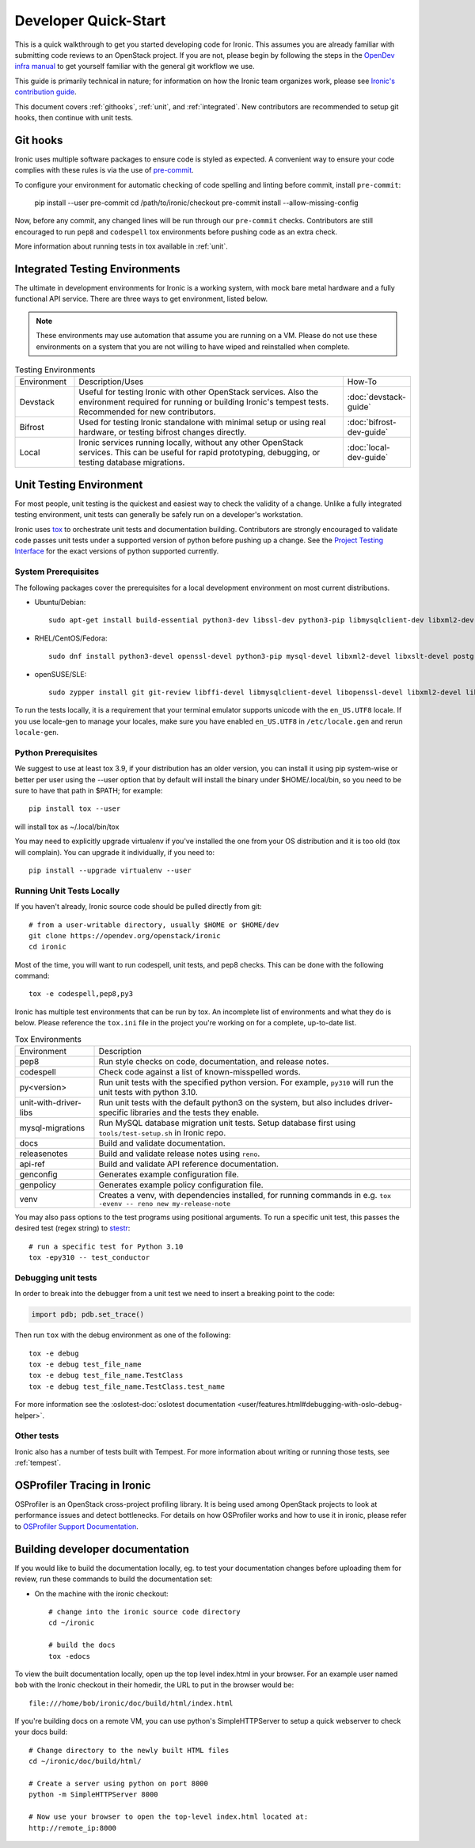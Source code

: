 .. _dev-quickstart:

=====================
Developer Quick-Start
=====================

This is a quick walkthrough to get you started developing code for Ironic.
This assumes you are already familiar with submitting code reviews to
an OpenStack project. If you are not, please begin by following the steps
in the
`OpenDev infra manual <https://docs.opendev.org/opendev/infra-manual/latest/gettingstarted.html>`_
to get yourself familiar with the general git workflow we use.

This guide is primarily technical in nature; for information on how the Ironic
team organizes work, please see `Ironic's contribution guide <https://docs.openstack.org/ironic/latest/contributor/contributing.html>`_.

This document covers :ref:`githooks`, :ref:`unit`, and :ref:`integrated`. New
contributors are recommended to setup git hooks, then continue with unit tests.

.. _githooks:

Git hooks
---------
Ironic uses multiple software packages to ensure code is styled as expected. A
convenient way to ensure your code complies with these rules is via the use of
`pre-commit <https://pre-commit.com/>`_.

To configure your environment for automatic checking of code spelling and linting
before commit, install ``pre-commit``:

  pip install --user pre-commit
  cd /path/to/ironic/checkout
  pre-commit install --allow-missing-config

Now, before any commit, any changed lines will be run through our ``pre-commit``
checks. Contributors are still encouraged to run ``pep8`` and ``codespell``
tox environments before pushing code as an extra check.

More information about running tests in tox available in :ref:`unit`.

.. _integrated:

Integrated Testing Environments
-------------------------------
The ultimate in development environments for Ironic is a working system, with
mock bare metal hardware and a fully functional API service. There are three
ways to get environment, listed below.

.. note::
  These environments may use automation that assume you are running on a VM.
  Please do not use these environments on a system that you are not willing to
  have wiped and reinstalled when complete.

.. list-table:: Testing Environments
  :widths: 15, 70, 15

  * - Environment
    - Description/Uses
    - How-To
  * - Devstack
    - Useful for testing Ironic with other OpenStack services. Also the
      environment required for running or building Ironic's tempest tests.
      Recommended for new contributors.
    - :doc:`devstack-guide`
  * - Bifrost
    - Used for testing Ironic standalone with minimal setup or using real
      hardware, or testing bifrost changes directly.
    - :doc:`bifrost-dev-guide`
  * - Local
    - Ironic services running locally, without any other OpenStack services.
      This can be useful for rapid prototyping, debugging, or testing database
      migrations.
    - :doc:`local-dev-guide`

.. _unit:

Unit Testing Environment
------------------------
For most people, unit testing is the quickest and easiest way to check
the validity of a change. Unlike a fully integrated testing environment,
unit tests can generally be safely run on a developer's workstation.

Ironic uses `tox <https://tox.readthedocs.io/en/latest/>`_ to orchestrate unit
tests and documentation building. Contributors are strongly encouraged to
validate code passes unit tests under a supported version of python before
pushing up a change. See the
`Project Testing Interface <https://governance.openstack.org/tc/reference/pti/python.html>`_
for the exact versions of python supported currently.

System Prerequisites
====================

The following packages cover the prerequisites for a local development
environment on most current distributions.

- Ubuntu/Debian::

    sudo apt-get install build-essential python3-dev libssl-dev python3-pip libmysqlclient-dev libxml2-dev libxslt-dev libpq-dev git git-review libffi-dev gettext ipmitool psmisc graphviz libjpeg-dev

- RHEL/CentOS/Fedora::

    sudo dnf install python3-devel openssl-devel python3-pip mysql-devel libxml2-devel libxslt-devel postgresql-devel git git-review libffi-devel gettext ipmitool psmisc graphviz gcc libjpeg-turbo-devel

- openSUSE/SLE::

    sudo zypper install git git-review libffi-devel libmysqlclient-devel libopenssl-devel libxml2-devel libxslt-devel postgresql-devel python3-devel python-nose python3-pip gettext-runtime psmisc

To run the tests locally, it is a requirement that your terminal emulator
supports unicode with the ``en_US.UTF8`` locale. If you use locale-gen to
manage your locales, make sure you have enabled ``en_US.UTF8`` in
``/etc/locale.gen`` and rerun ``locale-gen``.

Python Prerequisites
====================

We suggest to use at least tox 3.9, if your distribution has an older version,
you can install it using pip system-wise or better per user using the --user
option that by default will install the binary under $HOME/.local/bin, so you
need to be sure to have that path in $PATH; for example::

    pip install tox --user

will install tox as ~/.local/bin/tox

You may need to explicitly upgrade virtualenv if you've installed the one
from your OS distribution and it is too old (tox will complain). You can
upgrade it individually, if you need to::

    pip install --upgrade virtualenv --user

Running Unit Tests Locally
==========================
If you haven't already, Ironic source code should be pulled directly from git::

    # from a user-writable directory, usually $HOME or $HOME/dev
    git clone https://opendev.org/openstack/ironic
    cd ironic


Most of the time, you will want to run codespell, unit tests, and pep8 checks.
This can be done with the following command::

    tox -e codespell,pep8,py3

Ironic has multiple test environments that can be run by tox. An incomplete
list of environments and what they do is below. Please reference the ``tox.ini``
file in the project you're working on for a complete, up-to-date list.

.. list-table:: Tox Environments
  :widths: 20, 80

  * - Environment
    - Description
  * - pep8
    - Run style checks on code, documentation, and release notes.
  * - codespell
    - Check code against a list of known-misspelled words.
  * - py<version>
    - Run unit tests with the specified python version. For example, ``py310`` will run the unit tests with python 3.10.
  * - unit-with-driver-libs
    - Run unit tests with the default python3 on the system, but also includes driver-specific libraries and the tests they enable.
  * - mysql-migrations
    - Run MySQL database migration unit tests. Setup database first using ``tools/test-setup.sh`` in Ironic repo.
  * - docs
    - Build and validate documentation.
  * - releasenotes
    - Build and validate release notes using ``reno``.
  * - api-ref
    - Build and validate API reference documentation.
  * - genconfig
    - Generates example configuration file.
  * - genpolicy
    - Generates example policy configuration file.
  * - venv
    - Creates a venv, with dependencies installed, for running commands in e.g. ``tox -evenv -- reno new my-release-note``


You may also pass options to the test programs using positional arguments.
To run a specific unit test, this passes the desired test
(regex string) to `stestr <https://pypi.org/project/stestr>`_::

    # run a specific test for Python 3.10
    tox -epy310 -- test_conductor

Debugging unit tests
====================

In order to break into the debugger from a unit test we need to insert
a breaking point to the code:

.. code-block:: python

  import pdb; pdb.set_trace()

Then run ``tox`` with the debug environment as one of the following::

  tox -e debug
  tox -e debug test_file_name
  tox -e debug test_file_name.TestClass
  tox -e debug test_file_name.TestClass.test_name

For more information see the
:oslotest-doc:`oslotest documentation <user/features.html#debugging-with-oslo-debug-helper>`.


Other tests
===========
Ironic also has a number of tests built with Tempest. For more information
about writing or running those tests, see :ref:`tempest`.


OSProfiler Tracing in Ironic
----------------------------

OSProfiler is an OpenStack cross-project profiling library. It is being
used among OpenStack projects to look at performance issues and detect
bottlenecks. For details on how OSProfiler works and how to use it in ironic,
please refer to `OSProfiler Support Documentation <osprofiler-support>`_.


Building developer documentation
--------------------------------

If you would like to build the documentation locally, eg. to test your
documentation changes before uploading them for review, run these
commands to build the documentation set:

- On the machine with the ironic checkout::

    # change into the ironic source code directory
    cd ~/ironic

    # build the docs
    tox -edocs

To view the built documentation locally, open up the top level index.html in
your browser. For an example user named ``bob`` with the Ironic checkout in
their homedir, the URL to put in the browser would be::

    file:///home/bob/ironic/doc/build/html/index.html

If you're building docs on a remote VM, you can use python's SimpleHTTPServer
to setup a quick webserver to check your docs build::

    # Change directory to the newly built HTML files
    cd ~/ironic/doc/build/html/

    # Create a server using python on port 8000
    python -m SimpleHTTPServer 8000

    # Now use your browser to open the top-level index.html located at:
    http://remote_ip:8000
